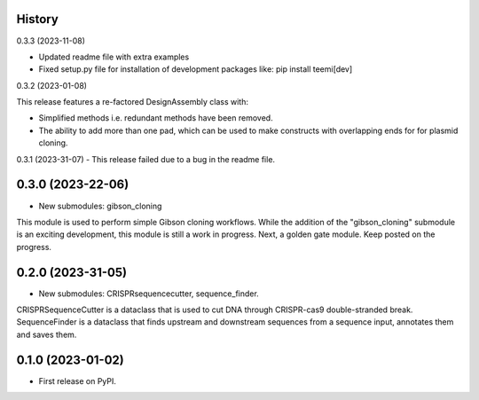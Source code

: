 History
-------

0.3.3 (2023-11-08)

- Updated readme file with extra examples

- Fixed setup.py file for installation of development packages like: pip install teemi[dev]


0.3.2 (2023-01-08)

This release features a re-factored DesignAssembly class with: 

- Simplified methods i.e. redundant methods have been removed.

- The ability to add more than one pad, which can be used to make constructs with overlapping ends for for plasmid cloning.
 

0.3.1 (2023-31-07)
- This release failed due to a bug in the readme file.


0.3.0 (2023-22-06)
------------------

* New submodules: gibson_cloning

This module is used to perform simple Gibson cloning workflows. 
While the addition of the "gibson_cloning" submodule is an exciting development, this module is still a work in progress.
Next, a golden gate module. Keep posted on the progress. 


0.2.0 (2023-31-05)
------------------

* New submodules: CRISPRsequencecutter, sequence_finder. 

CRISPRSequenceCutter is a dataclass that is used to cut DNA through CRISPR-cas9 double-stranded break.
SequenceFinder is a dataclass that finds upstream and downstream sequences from a sequence input, annotates them and saves them.

0.1.0 (2023-01-02)
------------------

* First release on PyPI.


